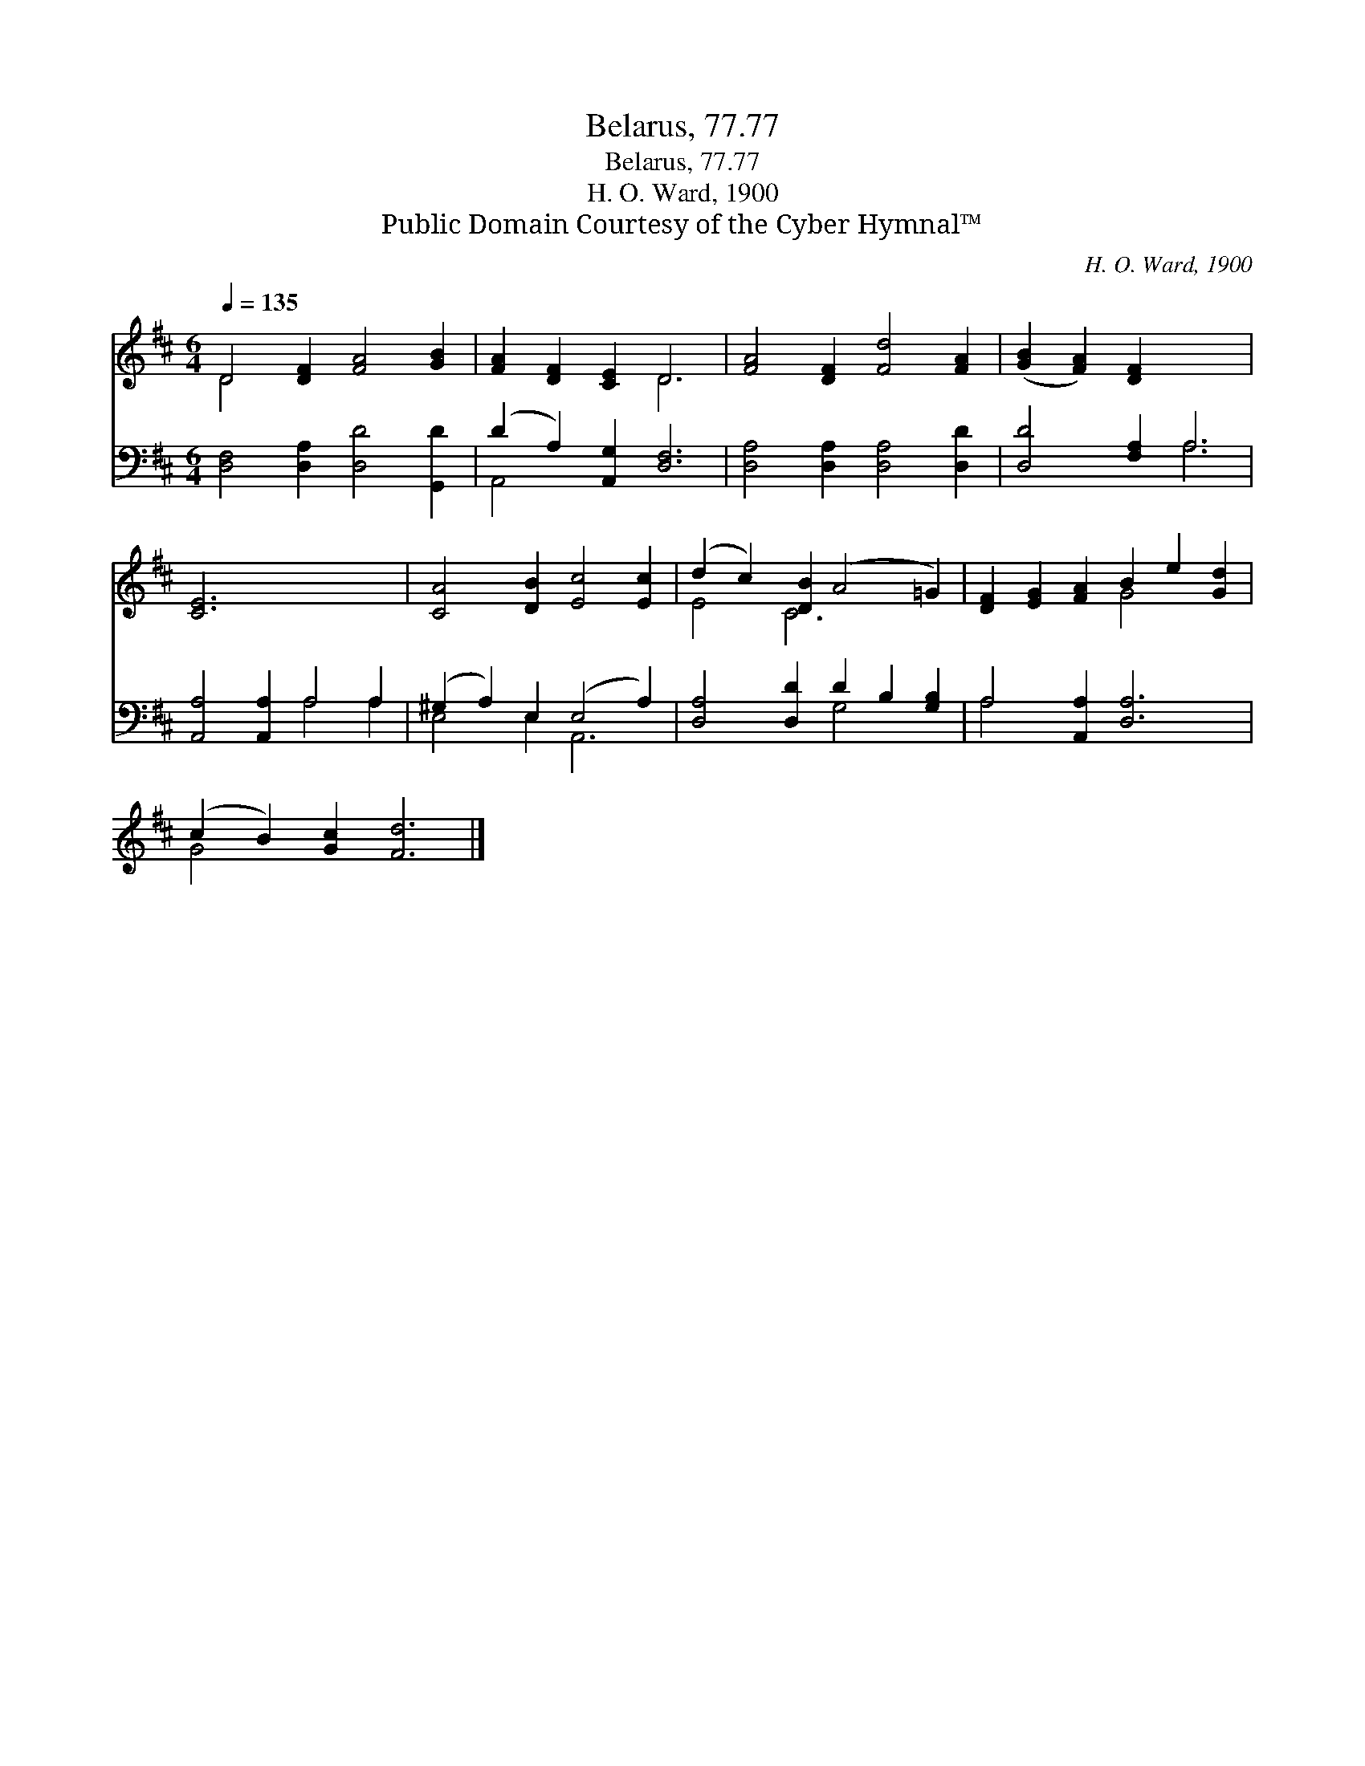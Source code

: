 X:1
T:Belarus, 77.77
T:Belarus, 77.77
T:H. O. Ward, 1900
T:Public Domain Courtesy of the Cyber Hymnal™
C:H. O. Ward, 1900
Z:Public Domain
Z:Courtesy of the Cyber Hymnal™
%%score ( 1 2 ) ( 3 4 )
L:1/8
Q:1/4=135
M:6/4
K:D
V:1 treble 
V:2 treble 
V:3 bass 
V:4 bass 
V:1
 D4 [DF]2 [FA]4 [GB]2 | [FA]2 [DF]2 [CE]2 D6 | [FA]4 [DF]2 [Fd]4 [FA]2 | ([GB]2 [FA]2) [DF]2 x6 | %4
 [CE]6 x6 | [CA]4 [DB]2 [Ec]4 [Ec]2 | (d2 c2) [DB]2 (A4 =G2) | [DF]2 [EG]2 [FA]2 B2 e2 [Gd]2 | %8
 (c2 B2) [Gc]2 [Fd]6 |] %9
V:2
 D4 x8 | x6 D6 | x12 | x12 | x12 | x12 | E4 C6 x2 | x6 G4 x2 | G4 x8 |] %9
V:3
 [D,F,]4 [D,A,]2 [D,D]4 [G,,D]2 | (D2 A,2) [A,,G,]2 [D,F,]6 | [D,A,]4 [D,A,]2 [D,A,]4 [D,D]2 | %3
 [D,D]4 [F,A,]2 A,6 | [A,,A,]4 [A,,A,]2 A,4 A,2 | (^G,2 A,2) E,2 (E,4 A,2) | %6
 [D,A,]4 [D,D]2 D2 B,2 [G,B,]2 | A,4 [A,,A,]2 [D,A,]6 | x12 |] %9
V:4
 x12 | A,,4 x8 | x12 | x6 A,6 | x6 A,4 A,2 | E,4 E,2 A,,6 | x6 G,4 x2 | A,4 x8 | x12 |] %9

